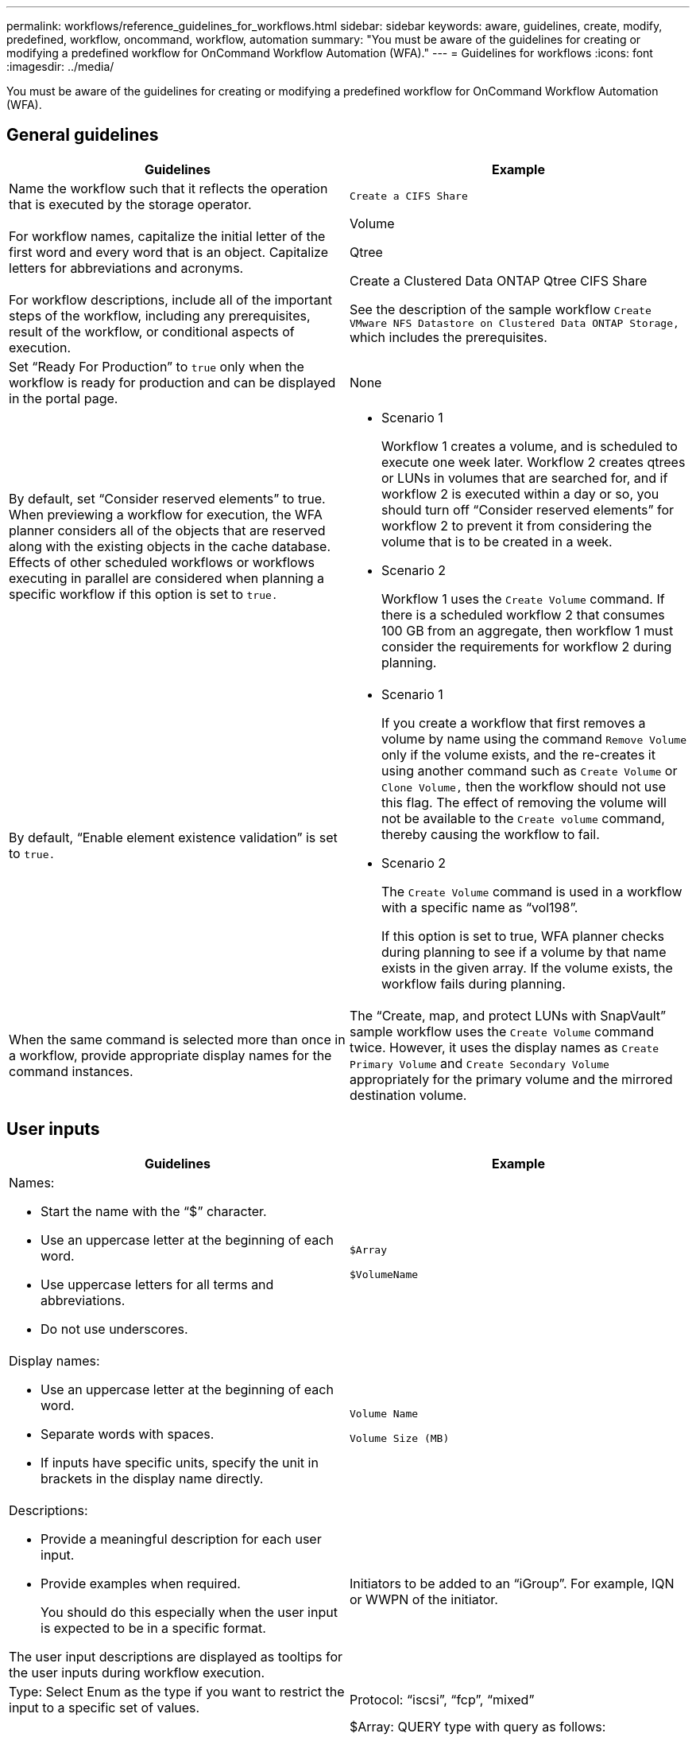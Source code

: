 ---
permalink: workflows/reference_guidelines_for_workflows.html
sidebar: sidebar
keywords: aware, guidelines, create, modify, predefined, workflow, oncommand, workflow, automation
summary: "You must be aware of the guidelines for creating or modifying a predefined workflow for OnCommand Workflow Automation (WFA)."
---
= Guidelines for workflows
:icons: font
:imagesdir: ../media/

[.lead]
You must be aware of the guidelines for creating or modifying a predefined workflow for OnCommand Workflow Automation (WFA).

== General guidelines
[cols="2*",options="header"]
|===
| Guidelines| Example
a|
Name the workflow such that it reflects the operation that is executed by the storage operator.
a|
`Create a CIFS Share`
a|
For workflow names, capitalize the initial letter of the first word and every word that is an object. Capitalize letters for abbreviations and acronyms.
a|
Volume

Qtree

Create a Clustered Data ONTAP Qtree CIFS Share

a|
For workflow descriptions, include all of the important steps of the workflow, including any prerequisites, result of the workflow, or conditional aspects of execution.
a|
See the description of the sample workflow `Create VMware NFS Datastore on Clustered Data ONTAP Storage,` which includes the prerequisites.
a|
Set "`Ready For Production`" to `true` only when the workflow is ready for production and can be displayed in the portal page.
a|
None
a|
By default, set "`Consider reserved elements`" to true. When previewing a workflow for execution, the WFA planner considers all of the objects that are reserved along with the existing objects in the cache database. Effects of other scheduled workflows or workflows executing in parallel are considered when planning a specific workflow if this option is set to `true.`

a|

* Scenario 1
+
Workflow 1 creates a volume, and is scheduled to execute one week later. Workflow 2 creates qtrees or LUNs in volumes that are searched for, and if workflow 2 is executed within a day or so, you should turn off "`Consider reserved elements`" for workflow 2 to prevent it from considering the volume that is to be created in a week.

* Scenario 2
+
Workflow 1 uses the `Create Volume` command. If there is a scheduled workflow 2 that consumes 100 GB from an aggregate, then workflow 1 must consider the requirements for workflow 2 during planning.

a|
By default, "`Enable element existence validation`" is set to `true.`

a|

* Scenario 1
+
If you create a workflow that first removes a volume by name using the command `Remove Volume` only if the volume exists, and the re-creates it using another command such as `Create Volume` or `Clone Volume,` then the workflow should not use this flag. The effect of removing the volume will not be available to the `Create volume` command, thereby causing the workflow to fail.

* Scenario 2
+
The `Create Volume` command is used in a workflow with a specific name as "`vol198`".
+
If this option is set to true, WFA planner checks during planning to see if a volume by that name exists in the given array. If the volume exists, the workflow fails during planning.

a|
When the same command is selected more than once in a workflow, provide appropriate display names for the command instances.
a|
The "`Create, map, and protect LUNs with SnapVault`" sample workflow uses the `Create Volume` command twice. However, it uses the display names as `Create Primary Volume` and `Create Secondary Volume` appropriately for the primary volume and the mirrored destination volume.
|===

== User inputs
[cols="2*",options="header"]
|===
| Guidelines| Example
a|
Names:

* Start the name with the "`$`" character.
* Use an uppercase letter at the beginning of each word.
* Use uppercase letters for all terms and abbreviations.
* Do not use underscores.

a|
`$Array`

`$VolumeName`

a|
Display names:

* Use an uppercase letter at the beginning of each word.
* Separate words with spaces.
* If inputs have specific units, specify the unit in brackets in the display name directly.

a|
`Volume Name`

`Volume Size (MB)`

a|
Descriptions:

* Provide a meaningful description for each user input.
* Provide examples when required.
+
You should do this especially when the user input is expected to be in a specific format.

The user input descriptions are displayed as tooltips for the user inputs during workflow execution.
a|
Initiators to be added to an "`iGroup`". For example, IQN or WWPN of the initiator.
a|
Type: Select Enum as the type if you want to restrict the input to a specific set of values.
a|
Protocol: "`iscsi`", "`fcp`", "`mixed`"
a|
Type: Select Query as the type when the user can select from values available in the WFA cache.
a|
$Array: QUERY type with query as follows:

----
SELECT
	ip, name
FROM
	storage.array
----

a|
Type: Mark the user input as locked when the user input should be restricted to the values that are obtained from a query or should be restricted to only the supported Enum types.
a|
$Array: Locked Query type: Only arrays in the cache can be selected.$Protocol: Locked Enum type with valid values as iscsi, fcp, mixed. No other value than the valid value is supported.

a|
Type: Query TypeAdd additional columns as return values in the query when it helps the storage operator to make the right choice of user input.

a|
$Aggregate: Provide name, total size, available size so that the operator knows the attributes before selecting the aggregate.
a|
Type: Query TypeSQL query for user inputs can refer to any other user inputs preceding it. This can be used to limit the results from a query based on other user inputs such as vFiler units of an array, volumes of an aggregate, LUNs in a storage virtual machine (SVM).

a|
In the sample workflow `Create a Clustered Data ONTAP Volume,` the query for VserverName is as follows:

----
SELECT
    vserver.name
FROM
    cm_storage.cluster cluster,
    cm_storage.vserver vserver
WHERE
    vserver.cluster_id = cluster.id
    AND cluster.name = '${ClusterName}'
    AND vserver.type = 'cluster'
ORDER BY
    vserver.name ASC
----

The query refers to $\{ClusterName}, where $ClusterName is the name of the user input preceding the $VserverName user input.

a|
Type: Use Boolean type with values as "`true, false`" for user inputs that are Boolean in nature. This helps in writing internal expressions in the workflow design using the user input directly. For example, $UserInputName rather than $UserInputName == '`Yes'.

a|
`$CreateCIFSShare`: Boolean type with valid values as "`true`" or "`false`"
a|
Type:For string and number type, use regular expressions in the values column when you want to validate the value with specific formats.

Use regular expressions for IP address and network mask inputs.

a|
Location-specific user input can be expressed as "`[A-Z][A-Z]\-0[1-9]`". This user input accepts values such as "`US-01`", "`NB-02`", but not "`nb-00`".

a|
Type: For number type, a range-based validation can be specified in the values column.

a|
For Number of LUNs to be created, the entry in the Values column is 1-20.
a|
Group: Group related user inputs into appropriate buckets and name the group.

a|
"`Storage Details`" for all storage-related user inputs. "`Datastore Details`" for all VMware-related user inputs.

a|
Mandatory: If the value of any user input is necessary for the workflow to execute, mark the user input as mandatory. This ensures that the user input screen mandatorily accepts that input from the user.

a|
"`$VolumeName`" in the "`Create NFS Volume`" workflow.
a|
Default value: If a user input has a default value that can work for most of the workflow executions, provide the values. This helps in allowing the user to provide fewer inputs during execution, if the default serves the purpose.

a|
None
|===

== Constants, variables, and returns parameters

|===
| Guidelines| Example
a|
Constants: Define constants when using a common value for defining parameters to multiple commands.
a|
_AGGREGATE_OVERCOMMITMENT_THRESHOLD_ in the `Create, map, and protect LUNs with SnapVault sample workflow`.
a|
Constants:Names

* Use an uppercase letter at the beginning of each word.
* Use uppercase letters for all terms and abbreviations.
* Do not use underscores.
* Use uppercase letters for all letters of constant names.

a|
_AGGREGATE_USED_SPACE_THRESHOLD_

_ActualVolumeSizeInMB_

a|
Variables: Provide a name to an object defined in one of the command parameter boxes. Variables are automatically generated names and can be changed.
a|
None
a|
Variables: Names Use lowercase characters for variable names.

a|
volume1

cifs_share

a|
Return parameters: Use return parameters when the workflow planning and execution should return some calculated or selected values during planning. The values are made available in the preview mode when the workflow is executed from a web service as well.
a|
Aggregate: If the aggregate is selected using the resource selection logic, then the actual selected aggregate can be defined as a return parameter.
|===
